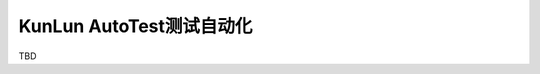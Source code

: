 .. kunlun documentation master file, created by
   sphinx-quickstart on Tue May  4 17:17:57 2021.
   You can adapt this file completely to your liking, but it should at least
   contain the root `toctree` directive.

KunLun AutoTest测试自动化
============================
TBD